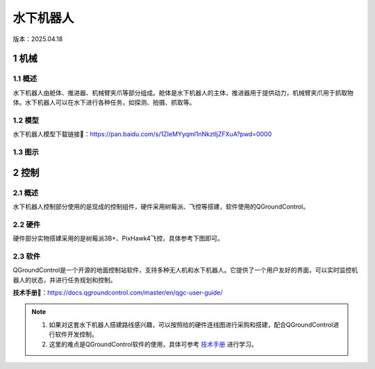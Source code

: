 水下机器人
==========
版本：2025.04.18

1 机械
------
1.1 概述
~~~~~~~~
水下机器人由舱体、推进器、机械臂夹爪等部分组成。舱体是水下机器人的主体，推进器用于提供动力，机械臂夹爪用于抓取物体。水下机器人可以在水下进行各种任务，如探测、拍摄、抓取等。

1.2 模型
~~~~~~~~
水下机器人模型下载链接🔗：https://pan.baidu.com/s/1ZIeMYyqml1nNkztljZFXuA?pwd=0000

1.3 图示
~~~~~~~~~
.. figure:: images/bbb.png
   :alt: 机械结构图
   :width: 500px
   :align: center

2 控制
------
2.1 概述
~~~~~~~~
水下机器人控制部分使用的是现成的控制组件，硬件采用树莓派、飞控等搭建，软件使用的QGroundControl。

2.2 硬件
~~~~~~~~~
硬件部分实物搭建采用的是树莓派3B+、PixHawk4飞控，具体参考下图即可。

.. figure:: images/aaa.jpg
   :alt: 硬件连线图

2.3 软件
~~~~~~~~~
QGroundControl是一个开源的地面控制站软件，支持多种无人机和水下机器人。它提供了一个用户友好的界面，可以实时监控机器人的状态，并进行任务规划和控制。

**技术手册🔗**：https://docs.qgroundcontrol.com/master/en/qgc-user-guide/

.. note::
   1. 如果对这套水下机器人搭建路线感兴趣，可以按照给的硬件连线图进行采购和搭建，配合QGroundControl进行软件开发控制。
   2. 这里的难点是QGroundControl软件的使用，具体可参考 `技术手册 <https://docs.qgroundcontrol.com/master/en/qgc-user-guide/>`_ 进行学习。